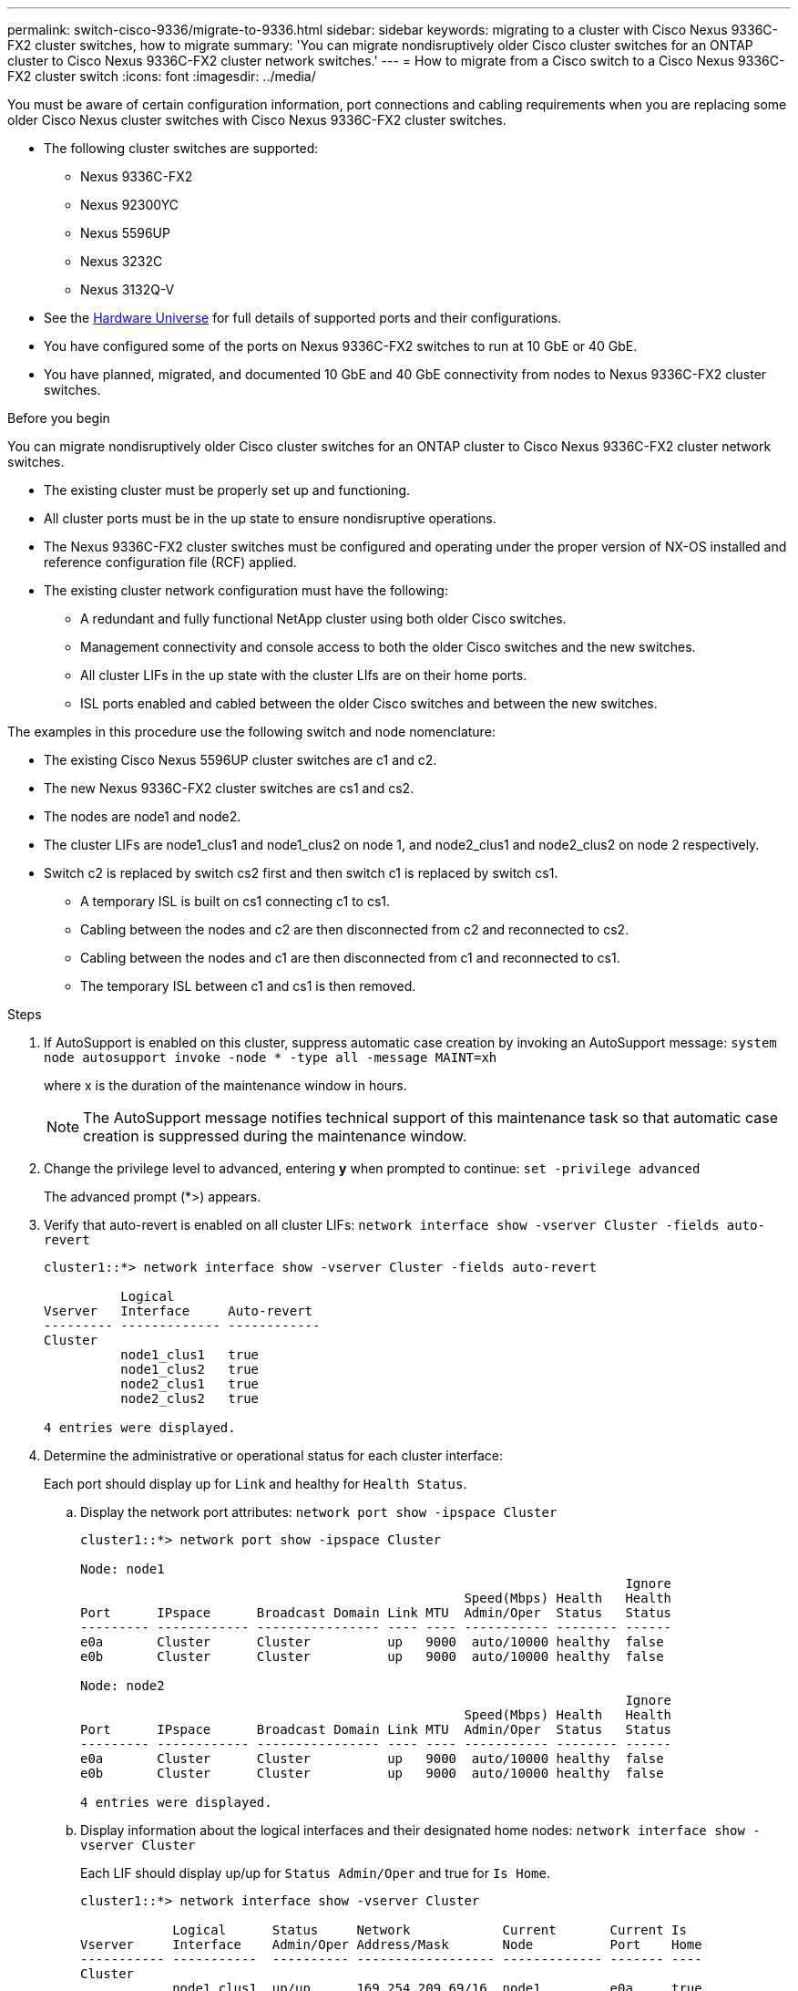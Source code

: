 ---
permalink: switch-cisco-9336/migrate-to-9336.html
sidebar: sidebar
keywords: migrating to a cluster with Cisco Nexus 9336C-FX2 cluster switches, how to migrate
summary: 'You can migrate nondisruptively older Cisco cluster switches for an ONTAP cluster to Cisco Nexus 9336C-FX2 cluster network switches.'
---
= How to migrate from a Cisco switch to a Cisco Nexus 9336C-FX2 cluster switch
:icons: font
:imagesdir: ../media/

[.lead]
You must be aware of certain configuration information, port connections and cabling requirements when you are replacing some older Cisco Nexus cluster switches with Cisco Nexus 9336C-FX2 cluster switches.

* The following cluster switches are supported:
 ** Nexus 9336C-FX2
 ** Nexus 92300YC
 ** Nexus 5596UP
 ** Nexus 3232C
 ** Nexus 3132Q-V
 * See the https://hwu.netapp.com/[Hardware Universe^] for full details of supported ports and their configurations.
 * You have configured some of the ports on Nexus 9336C-FX2 switches to run at 10 GbE or 40 GbE.
 * You have planned, migrated, and documented 10 GbE and 40 GbE connectivity from nodes to Nexus 9336C-FX2 cluster switches.

.Before you begin
You can migrate nondisruptively older Cisco cluster switches for an ONTAP cluster to Cisco Nexus 9336C-FX2 cluster network switches.

* The existing cluster must be properly set up and functioning.
* All cluster ports must be in the up state to ensure nondisruptive operations.
* The Nexus 9336C-FX2 cluster switches must be configured and operating under the proper version of NX-OS installed and reference configuration file (RCF) applied.
* The existing cluster network configuration must have the following:
 ** A redundant and fully functional NetApp cluster using both older Cisco switches.
 ** Management connectivity and console access to both the older Cisco switches and the new switches.
 ** All cluster LIFs in the up state with the cluster LIfs are on their home ports.
 ** ISL ports enabled and cabled between the older Cisco switches and between the new switches.

The examples in this procedure use the following switch and node nomenclature:

* The existing Cisco Nexus 5596UP cluster switches are c1 and c2.
* The new Nexus 9336C-FX2 cluster switches are cs1 and cs2.
* The nodes are node1 and node2.
* The cluster LIFs are node1_clus1 and node1_clus2 on node 1, and node2_clus1 and node2_clus2 on node 2 respectively.
* Switch c2 is replaced by switch cs2 first and then switch c1 is replaced by switch cs1.
 ** A temporary ISL is built on cs1 connecting c1 to cs1.
 ** Cabling between the nodes and c2 are then disconnected from c2 and reconnected to cs2.
 ** Cabling between the nodes and c1 are then disconnected from c1 and reconnected to cs1.
 ** The temporary ISL between c1 and cs1 is then removed.

.Steps
. If AutoSupport is enabled on this cluster, suppress automatic case creation by invoking an AutoSupport message: `system node autosupport invoke -node * -type all -message MAINT=xh`
+
where x is the duration of the maintenance window in hours.
+
NOTE: The AutoSupport message notifies technical support of this maintenance task so that automatic case creation is suppressed during the maintenance window.

. Change the privilege level to advanced, entering *y* when prompted to continue: `set -privilege advanced`
+
The advanced prompt (*>) appears.

. Verify that auto-revert is enabled on all cluster LIFs: `network interface show -vserver Cluster -fields auto-revert`
+
----
cluster1::*> network interface show -vserver Cluster -fields auto-revert

          Logical
Vserver   Interface     Auto-revert
--------- ------------- ------------
Cluster
          node1_clus1   true
          node1_clus2   true
          node2_clus1   true
          node2_clus2   true

4 entries were displayed.
----

. Determine the administrative or operational status for each cluster interface:
+
Each port should display up for `Link` and healthy for `Health Status`.

 .. Display the network port attributes: `network port show -ipspace Cluster`
+
----
cluster1::*> network port show -ipspace Cluster

Node: node1
                                                                       Ignore
                                                  Speed(Mbps) Health   Health
Port      IPspace      Broadcast Domain Link MTU  Admin/Oper  Status   Status
--------- ------------ ---------------- ---- ---- ----------- -------- ------
e0a       Cluster      Cluster          up   9000  auto/10000 healthy  false
e0b       Cluster      Cluster          up   9000  auto/10000 healthy  false

Node: node2
                                                                       Ignore
                                                  Speed(Mbps) Health   Health
Port      IPspace      Broadcast Domain Link MTU  Admin/Oper  Status   Status
--------- ------------ ---------------- ---- ---- ----------- -------- ------
e0a       Cluster      Cluster          up   9000  auto/10000 healthy  false
e0b       Cluster      Cluster          up   9000  auto/10000 healthy  false

4 entries were displayed.
----

 .. Display information about the logical interfaces and their designated home nodes: `network interface show -vserver Cluster`
+
Each LIF should display up/up for `Status Admin/Oper` and true for `Is Home`.
+
----
cluster1::*> network interface show -vserver Cluster

            Logical      Status     Network            Current       Current Is
Vserver     Interface    Admin/Oper Address/Mask       Node          Port    Home
----------- -----------  ---------- ------------------ ------------- ------- ----
Cluster
            node1_clus1  up/up      169.254.209.69/16  node1         e0a     true
            node1_clus2  up/up      169.254.49.125/16  node1         e0b     true
            node2_clus1  up/up      169.254.47.194/16  node2         e0a     true
            node2_clus2  up/up      169.254.19.183/16  node2         e0b     true

4 entries were displayed.
----

. The cluster ports on each node are connected to existing cluster switches in the following way (from the nodes' perspective) using the command: `network device-discovery show -protocol cdp`
+
----
cluster1::*> network device-discovery show -protocol cdp
Node/       Local  Discovered
Protocol    Port   Device (LLDP: ChassisID)  Interface         Platform
----------- ------ ------------------------- ----------------  ----------------
node2      /cdp
            e0a    c1                        0/2               N5K-C5596UP
            e0b    c2                        0/2               N5K-C5596UP
node1      /cdp
            e0a    c1                        0/1               N5K-C5596UP
            e0b    c2                        0/1               N5K-C5596UP

4 entries were displayed.
----

. The cluster ports and switches are connected in the following way (from the switches' perspective) using the command: `show cdp neighbors`
+
----
c1# show cdp neighbors

Capability Codes: R - Router, T - Trans-Bridge, B - Source-Route-Bridge
                  S - Switch, H - Host, I - IGMP, r - Repeater,
                  V - VoIP-Phone, D - Remotely-Managed-Device,
                  s - Supports-STP-Dispute


Device-ID             Local Intrfce Hldtme Capability  Platform         Port ID
node1                 Eth1/1         124   H           FAS2750          e0a
node2                 Eth1/2         124   H           FAS2750          e0a
c2                    Eth1/41        179   S I s       N5K-C5596UP      Eth1/41
c2                    Eth1/42        175   S I s       N5K-C5596UP      Eth1/42
c2                    Eth1/43        179   S I s       N5K-C5596UP      Eth1/43
c2                    Eth1/44        175   S I s       N5K-C5596UP      Eth1/44
c2                    Eth1/45        179   S I s       N5K-C5596UP      Eth1/45
c2                    Eth1/46        179   S I s       N5K-C5596UP      Eth1/46
c2                    Eth1/47        175   S I s       N5K-C5596UP      Eth1/47
c2                    Eth1/48        179   S I s       N5K-C5596UP      Eth1/48
Total entries displayed: 10

c2# show cdp neighbors

Capability Codes: R - Router, T - Trans-Bridge, B - Source-Route-Bridge
                  S - Switch, H - Host, I - IGMP, r - Repeater,
                  V - VoIP-Phone, D - Remotely-Managed-Device,
                  s - Supports-STP-Dispute


Device-ID             Local Intrfce Hldtme Capability  Platform         Port ID
node1                 Eth1/1        124    H           FAS2750          e0b
node2                 Eth1/2        124    H           FAS2750          e0b
c1                    Eth1/41       175    S I s       N5K-C5596UP      Eth1/41
c1                    Eth1/42       175    S I s       N5K-C5596UP      Eth1/42
c1                    Eth1/43       175    S I s       N5K-C5596UP      Eth1/43
c1                    Eth1/44       175    S I s       N5K-C5596UP      Eth1/44
c1                    Eth1/45       175    S I s       N5K-C5596UP      Eth1/45
c1                    Eth1/46       175    S I s       N5K-C5596UP      Eth1/46
c1                    Eth1/47       176    S I s       N5K-C5596UP      Eth1/47
c1                    Eth1/48       176    S I s       N5K-C5596UP      Eth1/48
----

. Ensure that the cluster network has full connectivity using the command: `cluster ping-cluster -node node-name`
+
----
cluster1::*> cluster ping-cluster -node node2

Host is node2
Getting addresses from network interface table...
Cluster node1_clus1 169.254.209.69 node1     e0a
Cluster node1_clus2 169.254.49.125 node1     e0b
Cluster node2_clus1 169.254.47.194 node2     e0a
Cluster node2_clus2 169.254.19.183 node2     e0b
Local = 169.254.47.194 169.254.19.183
Remote = 169.254.209.69 169.254.49.125
Cluster Vserver Id = 4294967293
Ping status:
....
Basic connectivity succeeds on 4 path(s)
Basic connectivity fails on 0 path(s)
................
Detected 9000 byte MTU on 4 path(s):
    Local 169.254.19.183 to Remote 169.254.209.69
    Local 169.254.19.183 to Remote 169.254.49.125
    Local 169.254.47.194 to Remote 169.254.209.69
    Local 169.254.47.194 to Remote 169.254.49.125
Larger than PMTU communication succeeds on 4 path(s)
RPC status:
2 paths up, 0 paths down (tcp check)
2 paths up, 0 paths down (udp check)
----

. Configure a temporary ISL on cs1 on ports e1/41-48, between c1 and cs1.
+
The following example shows how the new ISL is configured on c1 and cs1:
+
----
cs1# configure
Enter configuration commands, one per line. End with CNTL/Z.
cs1(config)# interface e1/41-48
cs1(config-if-range)# description temporary ISL between Nexus 5596UP and Nexus 9336C
cs1(config-if-range)# no lldp transmit
cs1(config-if-range)# no lldp receive
cs1(config-if-range)# switchport mode trunk
cs1(config-if-range)# no spanning-tree bpduguard enable
cs1(config-if-range)# channel-group 101 mode active
cs1(config-if-range)# exit
cs1(config)# interface port-channel 101
cs1(config-if)# switchport mode trunk
cs1(config-if)# spanning-tree port type network
cs1(config-if)# exit
cs1(config)# exit
----
. Remove ISL cables from ports e1/41-48 from c2 and connect the cables to ports e1/41-48 on cs1.
. Verify that the ISL ports and port-channel are operational connecting c1 and cs1: `show port-channel summary`
+
The following example shows the Cisco show port-channel summary command being used to verify the ISL ports are operational on c1 and cs1:
+
----
c1# show port-channel summary
Flags:  D - Down        P - Up in port-channel (members)
        I - Individual  H - Hot-standby (LACP only)
        s - Suspended   r - Module-removed
        b - BFD Session Wait
        S - Switched    R - Routed
        U - Up (port-channel)
        p - Up in delay-lacp mode (member)
        M - Not in use. Min-links not met
--------------------------------------------------------------------------------
Group Port-       Type     Protocol  Member Ports
      Channel
--------------------------------------------------------------------------------
1     Po1(SU)     Eth      LACP      Eth1/41(P)   Eth1/42(P)   Eth1/43(P)
                                     Eth1/44(P)   Eth1/45(P)   Eth1/46(P)
                                     Eth1/47(P)   Eth1/48(P)


cs1# show port-channel summary
Flags:  D - Down        P - Up in port-channel (members)
        I - Individual  H - Hot-standby (LACP only)
        s - Suspended   r - Module-removed
        b - BFD Session Wait
        S - Switched    R - Routed
        U - Up (port-channel)
        p - Up in delay-lacp mode (member)
        M - Not in use. Min-links not met
--------------------------------------------------------------------------------
Group Port-       Type     Protocol  Member Ports
      Channel
--------------------------------------------------------------------------------
1     Po1(SU)     Eth      LACP      Eth1/35(P)   Eth1/36(P)
101   Po101(SU)   Eth      LACP      Eth1/41(P)   Eth1/42(P)   Eth1/43(P)
                                     Eth1/44(P)   Eth1/45(P)   Eth1/46(P)
                                     Eth1/47(P)   Eth1/48(P)
----

. For node1, disconnect the cable from e1/1 on c2, and then connect the cable to e1/1 on cs2, using appropriate cabling supported by Nexus 9336C-FX2.
. For node2, disconnect the cable from e1/2 on c2, and then connect the cable to e1/2 on cs2, using appropriate cabling supported by Nexus 9336C-FX2.
. The cluster ports on each node are now connected to cluster switches in the following way, from the nodes' perspective: `network device-discovery show -protocol cdp`
+
----
cluster1::*> network device-discovery show -protocol cdp

Node/       Local  Discovered
Protocol    Port   Device (LLDP: ChassisID)  Interface         Platform
----------- ------ ------------------------- ----------------  ----------------
node2      /cdp
            e0a    c1                        0/2               N5K-C5596UP
            e0b    cs2                       0/2               N9K-C9336C
node1      /cdp
            e0a    c1                        0/1               N5K-C5596UP
            e0b    cs2                       0/1               N9K-C9336C

4 entries were displayed.
----

. For node1, disconnect the cable from e1/1 on c1, and then connect the cable to e1/1 on cs1, using appropriate cabling supported by Nexus 9336C-FX2.
. For node2, disconnect the cable from e1/2 on c1, and then connect the cable to e1/2 on cs1, using appropriate cabling supported by Nexus 9336C-FX2.
. The cluster ports on each node are now connected to cluster switches in the following way, from the nodes' perspective: `network device-discovery show -protocol cdp`
+
----
cluster1::*> network device-discovery show -protocol cdp
Node/       Local  Discovered
Protocol    Port   Device (LLDP: ChassisID)  Interface         Platform
----------- ------ ------------------------- ----------------  ----------------
node2      /cdp
            e0a    cs1                       0/2               N9K-C9336C
            e0b    cs2                       0/2               N9K-C9336C
node1      /cdp
            e0a    cs1                       0/1               N9K-C9336C
            e0b    cs2                       0/1               N9K-C9336C
4 entries were displayed.
----

. Delete the temporary ISL between cs1 and c1.
+
----
cs1(config)# no interface port-channel 10
cs1(config)# interface e1/41-48
cs1(config-if-range)# lldp transmit
cs1(config-if-range)# lldp receive
cs1(config-if-range)# no switchport mode trunk
cs1(config-if-range)# no channel-group
cs1(config-if-range)# description 10GbE Node Port
cs1(config-if-range)# spanning-tree bpduguard enable
cs1(config-if-range)# exit
cs1(config)# exit
----

. Verify the final configuration of the cluster: `network port show -ipspace Cluster`
+
Each port should display up for `Link` and healthy for `Health Status`.
+
----
cluster1::*> network port show -ipspace Cluster

Node: node1
                                                                       Ignore
                                                  Speed(Mbps) Health   Health
Port      IPspace      Broadcast Domain Link MTU  Admin/Oper  Status   Status
--------- ------------ ---------------- ---- ---- ----------- -------- ------
e0a       Cluster      Cluster          up   9000  auto/10000 healthy  false
e0b       Cluster      Cluster          up   9000  auto/10000 healthy  false

Node: node2
                                                                       Ignore
                                                  Speed(Mbps) Health   Health
Port      IPspace      Broadcast Domain Link MTU  Admin/Oper  Status   Status
--------- ------------ ---------------- ---- ---- ----------- -------- ------
e0a       Cluster      Cluster          up   9000  auto/10000 healthy  false
e0b       Cluster      Cluster          up   9000  auto/10000 healthy  false

4 entries were displayed.


cluster1::*> network interface show -vserver Cluster

            Logical    Status     Network            Current       Current Is
Vserver     Interface  Admin/Oper Address/Mask       Node          Port    Home
----------- ---------- ---------- ------------------ ------------- ------- ----
Cluster
            node1_clus1  up/up    169.254.209.69/16  node1         e0a     true
            node1_clus2  up/up    169.254.49.125/16  node1         e0b     true
            node2_clus1  up/up    169.254.47.194/16  node2         e0a     true
            node2_clus2  up/up    169.254.19.183/16  node2         e0b     true

4 entries were displayed.


cluster1::*> network device-discovery show -protocol cdp

Node/       Local  Discovered
Protocol    Port   Device (LLDP: ChassisID)  Interface         Platform
----------- ------ ------------------------- ----------------  ----------------
node2      /cdp
            e0a    cs1                       0/2               N9K-C9336C
            e0b    cs2                       0/2               N9K-C9336C
node1      /cdp
            e0a    cs1                       0/1               N9K-C9336C
            e0b    cs2                       0/1               N9K-C9336C

4 entries were displayed.
----


. Verify that both nodes each have one connection to each switch: `show cdp neighbors`
+
The following example shows the appropriate results for both switches:
+
----
cs1# show cdp neighbors

Capability Codes: R - Router, T - Trans-Bridge, B - Source-Route-Bridge
                  S - Switch, H - Host, I - IGMP, r - Repeater,
                  V - VoIP-Phone, D - Remotely-Managed-Device,
                  s - Supports-STP-Dispute

Device-ID          Local Intrfce  Hldtme Capability  Platform      Port ID
node1              Eth1/1         124    H           FAS2750       e0a
node2              Eth1/2         124    H           FAS2750       e0a
cs2                Eth1/35        179    R S I s     N9K-C9336C    Eth1/35
cs2                Eth1/36        179    R S I s     N9K-C9336C    Eth1/36


cs2# show cdp neighbors

Capability Codes: R - Router, T - Trans-Bridge, B - Source-Route-Bridge
                  S - Switch, H - Host, I - IGMP, r - Repeater,
                  V - VoIP-Phone, D - Remotely-Managed-Device,
                  s - Supports-STP-Dispute

Device-ID          Local Intrfce  Hldtme Capability  Platform      Port ID
node1              Eth1/1         124    H           FAS2750       e0b
node2              Eth1/2         124    H           FAS2750       e0b
cs1                Eth1/35        179    R S I s     N9K-C9336C    Eth1/35
cs1                Eth1/36        179    R S I s     N9K-C9336C    Eth1/36

Total entries displayed: 4
----

. Ensure that the cluster network has full connectivity: `cluster ping-cluster -node node-name`
+
----
cluster1::*> set -priv advanced

Warning: These advanced commands are potentially dangerous; use them only when
         directed to do so by NetApp personnel.
Do you want to continue? {y|n}: y

cluster1::*> cluster ping-cluster -node node2
Host is node2
Getting addresses from network interface table...
Cluster node1_clus1 169.254.209.69 node1     e0a
Cluster node1_clus2 169.254.49.125 node1     e0b
Cluster node2_clus1 169.254.47.194 node2     e0a
Cluster node2_clus2 169.254.19.183 node2     e0b
Local = 169.254.47.194 169.254.19.183
Remote = 169.254.209.69 169.254.49.125
Cluster Vserver Id = 4294967293
Ping status:
....
Basic connectivity succeeds on 4 path(s)
Basic connectivity fails on 0 path(s)
................
Detected 9000 byte MTU on 4 path(s):
    Local 169.254.19.183 to Remote 169.254.209.69
    Local 169.254.19.183 to Remote 169.254.49.125
    Local 169.254.47.194 to Remote 169.254.209.69
    Local 169.254.47.194 to Remote 169.254.49.125
Larger than PMTU communication succeeds on 4 path(s)
RPC status:
2 paths up, 0 paths down (tcp check)
2 paths up, 0 paths down (udp check)


cluster1::*> set -privilege admin
cluster1::*>
----

. For ONTAP 9.8 and later, enable the Ethernet switch health monitor log collection feature for collecting switch-related log files, using the two commands: `system switch ethernet log setup-password` and `system switch ethernet log enable-collection`
+
----
cluster1::*> system switch ethernet log setup-password
Enter the switch name: <return>
The switch name entered is not recognized.
Choose from the following list:
cs1
cs2

cluster1::*> system switch ethernet log setup-password

Enter the switch name: cs1
RSA key fingerprint is e5:8b:c6:dc:e2:18:18:09:36:63:d9:63:dd:03:d9:cc
Do you want to continue? {y|n}::[n] y

Enter the password: <enter switch password>
Enter the password again: <enter switch password>

cluster1::*> system switch ethernet log setup-password

Enter the switch name: cs2
RSA key fingerprint is 57:49:86:a1:b9:80:6a:61:9a:86:8e:3c:e3:b7:1f:b1
Do you want to continue? {y|n}:: [n] y

Enter the password: <enter switch password>
Enter the password again: <enter switch password>

cluster1::*> system  switch ethernet log enable-collection

Do you want to enable cluster log collection for all nodes in the cluster?
{y|n}: [n] y

Enabling cluster switch log collection.

cluster1::*>
----
+
NOTE: If any of these commands return an error, contact NetApp support.

. For ONTAP releases 9.5P16, 9.6P12, and 9.7P10 and later patch releases, enable the Ethernet switch health monitor log collection feature for collecting switch-related log files, using the commands: `system cluster-switch log setup-password` and `system cluster-switch log enable-collection`
+
----
cluster1::*> system cluster-switch log setup-password
Enter the switch name: <return>
The switch name entered is not recognized.
Choose from the following list:
cs1
cs2

cluster1::*> system cluster-switch log setup-password

Enter the switch name: cs1
RSA key fingerprint is e5:8b:c6:dc:e2:18:18:09:36:63:d9:63:dd:03:d9:cc
Do you want to continue? {y|n}::[n] y

Enter the password: <enter switch password>
Enter the password again: <enter switch password>

cluster1::*> system cluster-switch log setup-password

Enter the switch name: cs2
RSA key fingerprint is 57:49:86:a1:b9:80:6a:61:9a:86:8e:3c:e3:b7:1f:b1
Do you want to continue? {y|n}:: [n] y

Enter the password: <enter switch password>
Enter the password again: <enter switch password>

cluster1::*> system cluster-switch log enable-collection

Do you want to enable cluster log collection for all nodes in the cluster?
{y|n}: [n] y

Enabling cluster switch log collection.

cluster1::*>
----
+
NOTE: If any of these commands return an error, contact NetApp support.

. If you suppressed automatic case creation, reenable it by invoking an AutoSupport message: `system node autosupport invoke -node * -type all -message MAINT=END`
